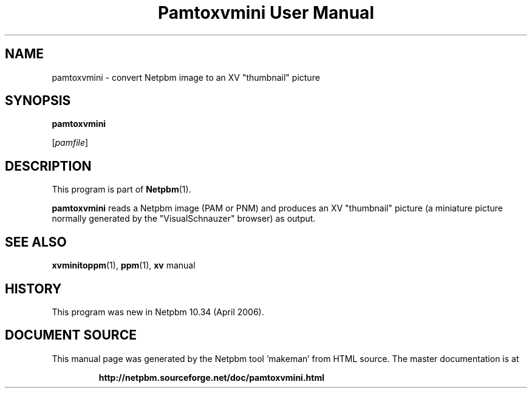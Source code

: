 \
.\" This man page was generated by the Netpbm tool 'makeman' from HTML source.
.\" Do not hand-hack it!  If you have bug fixes or improvements, please find
.\" the corresponding HTML page on the Netpbm website, generate a patch
.\" against that, and send it to the Netpbm maintainer.
.TH "Pamtoxvmini User Manual" 0 "02 April 2006" "netpbm documentation"

.SH NAME

pamtoxvmini - convert Netpbm image to an XV "thumbnail" picture

.UN synopsis
.SH SYNOPSIS

\fBpamtoxvmini\fP

[\fIpamfile\fP]

.UN description
.SH DESCRIPTION
.PP
This program is part of
.BR "Netpbm" (1)\c
\&.
.PP
\fBpamtoxvmini\fP reads a Netpbm image (PAM or PNM) and produces
an XV "thumbnail" picture (a miniature picture normally
generated by the "VisualSchnauzer" browser) as output.

.UN seealso
.SH SEE ALSO
.BR "xvminitoppm" (1)\c
\&, 
.BR "ppm" (1)\c
\&, 
\fBxv\fP manual

.UN history
.SH HISTORY
.PP
This program was new in Netpbm 10.34 (April 2006).
.SH DOCUMENT SOURCE
This manual page was generated by the Netpbm tool 'makeman' from HTML
source.  The master documentation is at
.IP
.B http://netpbm.sourceforge.net/doc/pamtoxvmini.html
.PP